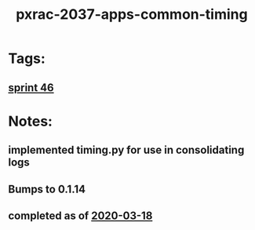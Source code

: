 #+TITLE: pxrac-2037-apps-common-timing
* Tags:
** [[file:20200318102941-sprint_46.org][sprint 46]]
* Notes:
** implemented timing.py for use in consolidating logs
** Bumps to 0.1.14
** completed as of [[file:2020-03-18.org][2020-03-18]]

